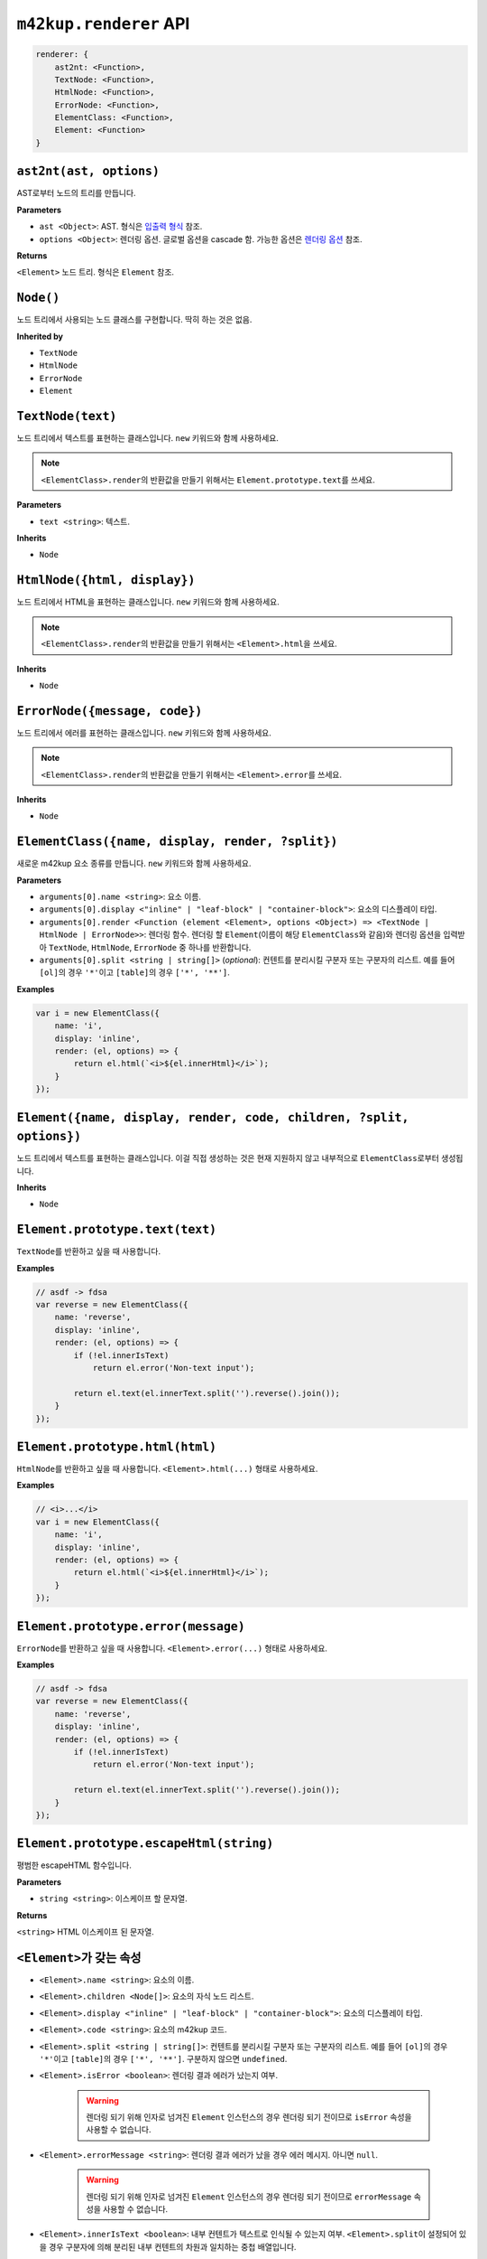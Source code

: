 ``m42kup.renderer`` API
=========================

.. raw:: html

	<style>
		code {
			white-space: pre-wrap!important;
		}
	</style>

.. code-block :: js
	
    renderer: {
        ast2nt: <Function>,
        TextNode: <Function>,
        HtmlNode: <Function>,
        ErrorNode: <Function>,
        ElementClass: <Function>,
        Element: <Function>
    }

``ast2nt(ast, options)``
----------------------------------------------

AST로부터 노드의 트리를 만듭니다.

**Parameters**

* ``ast <Object>``: AST. 형식은 `입출력 형식 <formats.html#ast>`__ 참조.

* ``options <Object>``: 렌더링 옵션. 글로벌 옵션을 cascade 함. 가능한 옵션은 `렌더링 옵션 <options.html>`__ 참조.

**Returns**

``<Element>`` 노드 트리. 형식은 ``Element`` 참조.

``Node()``
----------------------------

노드 트리에서 사용되는 노드 클래스를 구현합니다. 딱히 하는 것은 없음.

**Inherited by**

* ``TextNode``
* ``HtmlNode``
* ``ErrorNode``
* ``Element``

``TextNode(text)``
---------------------

노드 트리에서 텍스트를 표현하는 클래스입니다. ``new`` 키워드와 함께 사용하세요.

.. note::

	``<ElementClass>.render``\ 의 반환값을 만들기 위해서는 ``Element.prototype.text``\ 를 쓰세요.

**Parameters**

* ``text <string>``: 텍스트.

**Inherits**

* ``Node``


``HtmlNode({html, display})``
----------------------------------

노드 트리에서 HTML을 표현하는 클래스입니다. ``new`` 키워드와 함께 사용하세요.

.. note::

	``<ElementClass>.render``\ 의 반환값을 만들기 위해서는 ``<Element>.html``\ 을 쓰세요.

**Inherits**

* ``Node``

``ErrorNode({message, code})``
------------------------------------

노드 트리에서 에러를 표현하는 클래스입니다. ``new`` 키워드와 함께 사용하세요.

.. note::

	``<ElementClass>.render``\ 의 반환값을 만들기 위해서는 ``<Element>.error``\ 를 쓰세요.

**Inherits**

* ``Node``

``ElementClass({name, display, render, ?split})``
------------------------------------------------------------

새로운 m42kup 요소 종류를 만듭니다. ``new`` 키워드와 함께 사용하세요.

**Parameters**

* ``arguments[0].name <string>``: 요소 이름.
* ``arguments[0].display <"inline" | "leaf-block" | "container-block">``: 요소의 디스플레이 타입.
* ``arguments[0].render <Function (element <Element>, options <Object>) => <TextNode | HtmlNode | ErrorNode>>``: 렌더링 함수. 렌더링 할 ``Element``\ (이름이 해당 ``ElementClass``\ 와 같음)와 렌더링 옵션을 입력받아 ``TextNode``, ``HtmlNode``, ``ErrorNode`` 중 하나를 반환합니다.
* ``arguments[0].split <string | string[]>`` (*optional*): 컨텐트를 분리시킬 구분자 또는 구분자의 리스트. 예를 들어 ``[ol]``\ 의 경우 ``'*'``\ 이고 ``[table]``\ 의 경우 ``['*', '**']``.

**Examples**

.. code-block:: js

	var i = new ElementClass({
	    name: 'i',
	    display: 'inline',
	    render: (el, options) => {
	        return el.html(`<i>${el.innerHtml}</i>`);
	    }
	});


``Element({name, display, render, code, children, ?split, options})``
--------------------------------------------------------------------------------

노드 트리에서 텍스트를 표현하는 클래스입니다. 이걸 직접 생성하는 것은 현재 지원하지 않고 내부적으로 ``ElementClass``\ 로부터 생성됩니다.

**Inherits**

* ``Node``

``Element.prototype.text(text)``
----------------------------------

``TextNode``\ 를 반환하고 싶을 때 사용합니다.

**Examples**

.. code-block:: js

	// asdf -> fdsa
	var reverse = new ElementClass({
	    name: 'reverse',
	    display: 'inline',
	    render: (el, options) => {
	        if (!el.innerIsText)
	            return el.error('Non-text input');

	        return el.text(el.innerText.split('').reverse().join());
	    }
	});

``Element.prototype.html(html)``
----------------------------------

``HtmlNode``\ 를 반환하고 싶을 때 사용합니다. ``<Element>.html(...)`` 형태로 사용하세요.

**Examples**

.. code-block:: js

	// <i>...</i>
	var i = new ElementClass({
	    name: 'i',
	    display: 'inline',
	    render: (el, options) => {
	        return el.html(`<i>${el.innerHtml}</i>`);
	    }
	});

``Element.prototype.error(message)``
--------------------------------------

``ErrorNode``\ 를 반환하고 싶을 때 사용합니다. ``<Element>.error(...)`` 형태로 사용하세요.

**Examples**

.. code-block:: js

	// asdf -> fdsa
	var reverse = new ElementClass({
	    name: 'reverse',
	    display: 'inline',
	    render: (el, options) => {
	        if (!el.innerIsText)
	            return el.error('Non-text input');

	        return el.text(el.innerText.split('').reverse().join());
	    }
	});

``Element.prototype.escapeHtml(string)``
-------------------------------------------

평범한 escapeHTML 함수입니다.

**Parameters**

* ``string <string>``: 이스케이프 할 문자열.

**Returns**

``<string>`` HTML 이스케이프 된 문자열.

``<Element>``\ 가 갖는 속성
-----------------------------

* ``<Element>.name <string>``: 요소의 이름.
* ``<Element>.children <Node[]>``: 요소의 자식 노드 리스트.
* ``<Element>.display <"inline" | "leaf-block" | "container-block">``: 요소의 디스플레이 타입.
* ``<Element>.code <string>``: 요소의 m42kup 코드.
* ``<Element>.split <string | string[]>``: 컨텐트를 분리시킬 구분자 또는 구분자의 리스트. 예를 들어 ``[ol]``\ 의 경우 ``'*'``\ 이고 ``[table]``\ 의 경우 ``['*', '**']``. 구분하지 않으면 ``undefined``.
* ``<Element>.isError <boolean>``: 렌더링 결과 에러가 났는지 여부.

	.. warning::

		렌더링 되기 위해 인자로 넘겨진 ``Element`` 인스턴스의 경우 렌더링 되기 전이므로 ``isError`` 속성을 사용할 수 없습니다.

* ``<Element>.errorMessage <string>``: 렌더링 결과 에러가 났을 경우 에러 메시지. 아니면 ``null``.

	.. warning::

		렌더링 되기 위해 인자로 넘겨진 ``Element`` 인스턴스의 경우 렌더링 되기 전이므로 ``errorMessage`` 속성을 사용할 수 없습니다.

* ``<Element>.innerIsText <boolean>``: 내부 컨텐트가 텍스트로 인식될 수 있는지 여부. ``<Element>.split``\ 이 설정되어 있을 경우 구분자에 의해 분리된 내부 컨텐트의 차원과 일치하는 중첩 배열입니다.
* ``<Element>.innerText <string>``: 텍스트 형태의 내부 컨텐트. ``<Element>.innerIsText == false``\ 일 경우 ``null``. ``<Element>.split``\ 이 설정되어 있을 경우 구분자에 의해 분리된 내부 컨텐트의 차원과 일치하는 중첩 배열입니다.
* ``<Element>.innerHtml <string>``: HTML 형태의 내부 컨텐트. 내부 컨텐트의 타입과 관련 없이 항상 제공됩니다. ``<Element>.split``\ 이 설정되어 있을 경우 구분자에 의해 분리된 내부 컨텐트의 차원과 일치하는 중첩 배열입니다.
* ``<Element>.outerIsText <boolean>``: 렌더링 결과가 텍스트로 인식될 수 있는지 여부.

	.. warning::

		렌더링 되기 위해 인자로 넘겨진 ``Element`` 인스턴스의 경우 렌더링 되기 전이므로 ``outerIsText`` 속성을 사용할 수 없습니다.

* ``<Element>.outerText <string>``: 텍스트 형태의 렌더링 결과. ``<Element>.outerIsText == false``\ 일 경우 ``null``.

	.. warning::

		렌더링 되기 위해 인자로 넘겨진 ``Element`` 인스턴스의 경우 렌더링 되기 전이므로 ``outerText`` 속성을 사용할 수 없습니다.

* ``<Element>.outerHtml <string>``: HTML 형태의 렌더링 결과. 렌더링 결과의 타입과 관련 없이 항상 제공됩니다.

	.. warning::

		렌더링 되기 위해 인자로 넘겨진 ``Element`` 인스턴스의 경우 렌더링 되기 전이므로 ``outerHtml`` 속성을 사용할 수 없습니다.